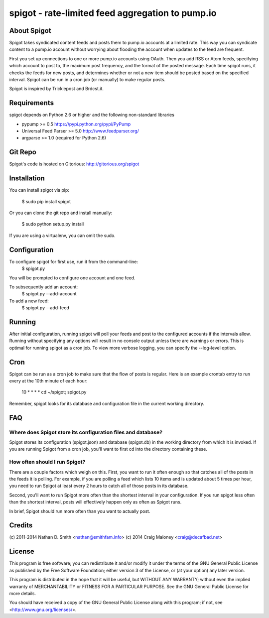 =================================================
spigot - rate-limited feed aggregation to pump.io
=================================================

About Spigot
============

Spigot takes syndicated content feeds and posts them to pump.io
accounts at a limited rate. This way you can syndicate content to a
pump.io account without worrying about flooding the account when
updates to the feed are frequent.

First you set up connections to one or more pump.io accounts using
OAuth. Then you add RSS or Atom feeds, specifying which account to
post to, the maximum post frequency, and the format of the posted
message. Each time spigot runs, it checks the feeds for new posts, and
determines whether or not a new item should be posted based on the
specified interval. Spigot can be run in a cron job (or manually) to
make regular posts.

Spigot is inspired by Tricklepost and Brdcst.it. 


Requirements
============

spigot depends on Python 2.6 or higher and the following non-standard libraries

- pypump >= 0.5 https://pypi.python.org/pypi/PyPump
- Universal Feed Parser >= 5.0 http://www.feedparser.org/
- argparse >= 1.0 (required for Python 2.6) 

Git Repo
========

Spigot's code is hosted on Gitorious: http://gitorious.org/spigot

  
Installation
============

You can install spigot via pip:

    $ sudo pip install spigot

Or you can clone the git repo and install manually:

    $ sudo python setup.py install

If you are using a virtualenv, you can omit the sudo.


Configuration
=============
To configure spigot for first use, run it from the command-line:
    $ spigot.py

You will be prompted to configure one account and one feed.

To subsequently add an account:
    $ spigot.py --add-account

To add a new feed:
    $ spigot.py --add-feed


Running
=======

After initial configuration, running spigot will poll your feeds and post to
the configured accounts if the intervals allow. Running without specifying any
options will result in no console output unless there are warnings or errors.
This is optimal for running spigot as a cron job. To view more verbose logging,
you can specify the --log-level option.


Cron
====

Spigot can be run as a cron job to make sure that the flow of posts is regular.
Here is an example crontab entry to run every at the 10th minute of each hour:

    10 * * * * cd ~/spigot; spigot.py

Remember, spigot looks for its database and configuration file in the current
working directory.


FAQ
===

Where does Spigot store its configuration files and database?
-------------------------------------------------------------

Spigot stores its configuration (spigot.json) and database (spigot.db)
in the working directory from which it is invoked. If you are running
Spigot from a cron job, you'll want to first cd into the directory
containing these.

How often should I run Spigot?
------------------------------

There are a couple factors which weigh on this. First, you want to run
it often enough so that catches all of the posts in the feeds it is
polling. For example, if you are polling a feed which lists 10 items
and is updated about 5 times per hour, you need to run Spigot at least
every 2 hours to catch all of those posts in its database.

Second, you'll want to run Spigot more often than the shortest
interval in your configuration. If you run spigot less often than the
shortest interval, posts will effectively happen only as often as
Spigot runs.

In brief, Spigot should run more often than you want to actually post.


Credits
=======

(c) 2011-2014 Nathan D. Smith <nathan@smithfam.info>
(c) 2014 Craig Maloney <craig@decafbad.net>

License
=======

This program is free software; you can redistribute it and/or modify
it under the terms of the GNU General Public License as published by
the Free Software Foundation; either version 3 of the License, or
(at your option) any later version.

This program is distributed in the hope that it will be useful,
but WITHOUT ANY WARRANTY; without even the implied warranty of
MERCHANTABILITY or FITNESS FOR A PARTICULAR PURPOSE.  See the
GNU General Public License for more details.

You should have received a copy of the GNU General Public License
along with this program; if not, see <http://www.gnu.org/licenses/>.
